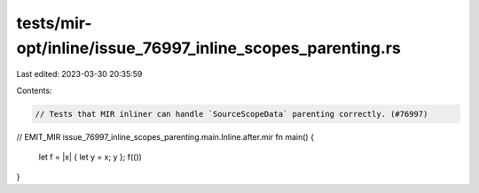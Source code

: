 tests/mir-opt/inline/issue_76997_inline_scopes_parenting.rs
===========================================================

Last edited: 2023-03-30 20:35:59

Contents:

.. code-block:: rs

    // Tests that MIR inliner can handle `SourceScopeData` parenting correctly. (#76997)

// EMIT_MIR issue_76997_inline_scopes_parenting.main.Inline.after.mir
fn main() {
    let f = |x| { let y = x; y };
    f(())
}


